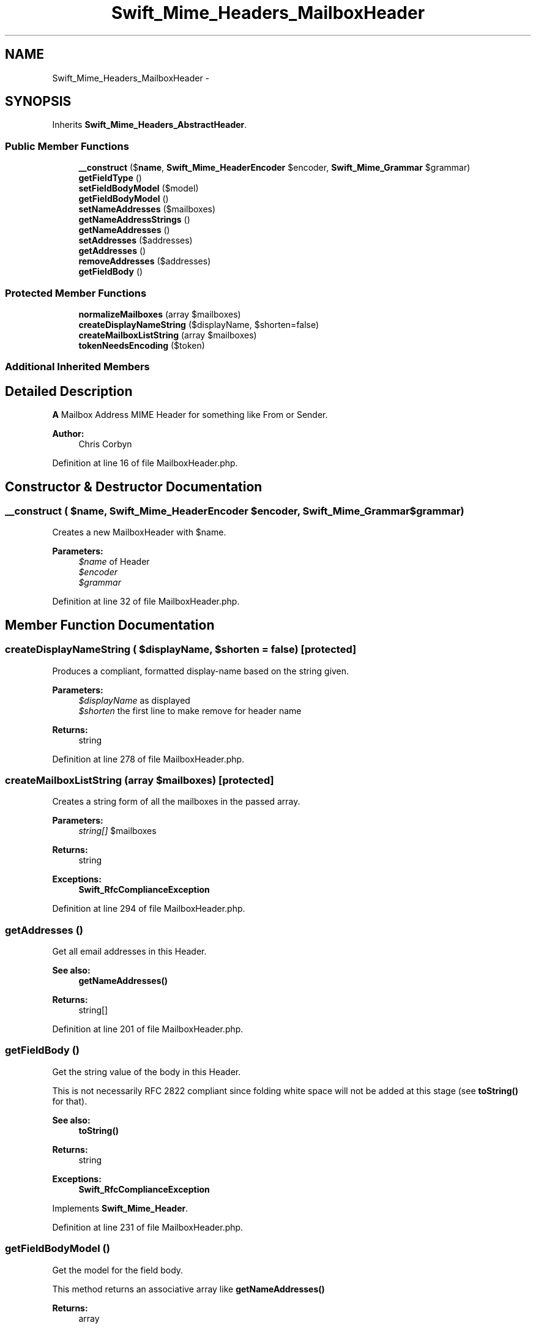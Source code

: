 .TH "Swift_Mime_Headers_MailboxHeader" 3 "Tue Apr 14 2015" "Version 1.0" "VirtualSCADA" \" -*- nroff -*-
.ad l
.nh
.SH NAME
Swift_Mime_Headers_MailboxHeader \- 
.SH SYNOPSIS
.br
.PP
.PP
Inherits \fBSwift_Mime_Headers_AbstractHeader\fP\&.
.SS "Public Member Functions"

.in +1c
.ti -1c
.RI "\fB__construct\fP ($\fBname\fP, \fBSwift_Mime_HeaderEncoder\fP $encoder, \fBSwift_Mime_Grammar\fP $grammar)"
.br
.ti -1c
.RI "\fBgetFieldType\fP ()"
.br
.ti -1c
.RI "\fBsetFieldBodyModel\fP ($model)"
.br
.ti -1c
.RI "\fBgetFieldBodyModel\fP ()"
.br
.ti -1c
.RI "\fBsetNameAddresses\fP ($mailboxes)"
.br
.ti -1c
.RI "\fBgetNameAddressStrings\fP ()"
.br
.ti -1c
.RI "\fBgetNameAddresses\fP ()"
.br
.ti -1c
.RI "\fBsetAddresses\fP ($addresses)"
.br
.ti -1c
.RI "\fBgetAddresses\fP ()"
.br
.ti -1c
.RI "\fBremoveAddresses\fP ($addresses)"
.br
.ti -1c
.RI "\fBgetFieldBody\fP ()"
.br
.in -1c
.SS "Protected Member Functions"

.in +1c
.ti -1c
.RI "\fBnormalizeMailboxes\fP (array $mailboxes)"
.br
.ti -1c
.RI "\fBcreateDisplayNameString\fP ($displayName, $shorten=false)"
.br
.ti -1c
.RI "\fBcreateMailboxListString\fP (array $mailboxes)"
.br
.ti -1c
.RI "\fBtokenNeedsEncoding\fP ($token)"
.br
.in -1c
.SS "Additional Inherited Members"
.SH "Detailed Description"
.PP 
\fBA\fP Mailbox Address MIME Header for something like From or Sender\&.
.PP
\fBAuthor:\fP
.RS 4
Chris Corbyn 
.RE
.PP

.PP
Definition at line 16 of file MailboxHeader\&.php\&.
.SH "Constructor & Destructor Documentation"
.PP 
.SS "__construct ( $name, \fBSwift_Mime_HeaderEncoder\fP $encoder, \fBSwift_Mime_Grammar\fP $grammar)"
Creates a new MailboxHeader with $name\&.
.PP
\fBParameters:\fP
.RS 4
\fI$name\fP of Header 
.br
\fI$encoder\fP 
.br
\fI$grammar\fP 
.RE
.PP

.PP
Definition at line 32 of file MailboxHeader\&.php\&.
.SH "Member Function Documentation"
.PP 
.SS "createDisplayNameString ( $displayName,  $shorten = \fCfalse\fP)\fC [protected]\fP"
Produces a compliant, formatted display-name based on the string given\&.
.PP
\fBParameters:\fP
.RS 4
\fI$displayName\fP as displayed 
.br
\fI$shorten\fP the first line to make remove for header name
.RE
.PP
\fBReturns:\fP
.RS 4
string 
.RE
.PP

.PP
Definition at line 278 of file MailboxHeader\&.php\&.
.SS "createMailboxListString (array $mailboxes)\fC [protected]\fP"
Creates a string form of all the mailboxes in the passed array\&.
.PP
\fBParameters:\fP
.RS 4
\fIstring[]\fP $mailboxes
.RE
.PP
\fBReturns:\fP
.RS 4
string
.RE
.PP
\fBExceptions:\fP
.RS 4
\fI\fBSwift_RfcComplianceException\fP\fP 
.RE
.PP

.PP
Definition at line 294 of file MailboxHeader\&.php\&.
.SS "getAddresses ()"
Get all email addresses in this Header\&.
.PP
\fBSee also:\fP
.RS 4
\fBgetNameAddresses()\fP
.RE
.PP
\fBReturns:\fP
.RS 4
string[] 
.RE
.PP

.PP
Definition at line 201 of file MailboxHeader\&.php\&.
.SS "getFieldBody ()"
Get the string value of the body in this Header\&.
.PP
This is not necessarily RFC 2822 compliant since folding white space will not be added at this stage (see \fBtoString()\fP for that)\&.
.PP
\fBSee also:\fP
.RS 4
\fBtoString()\fP
.RE
.PP
\fBReturns:\fP
.RS 4
string
.RE
.PP
\fBExceptions:\fP
.RS 4
\fI\fBSwift_RfcComplianceException\fP\fP 
.RE
.PP

.PP
Implements \fBSwift_Mime_Header\fP\&.
.PP
Definition at line 231 of file MailboxHeader\&.php\&.
.SS "getFieldBodyModel ()"
Get the model for the field body\&.
.PP
This method returns an associative array like \fBgetNameAddresses()\fP
.PP
\fBReturns:\fP
.RS 4
array
.RE
.PP
\fBExceptions:\fP
.RS 4
\fI\fBSwift_RfcComplianceException\fP\fP 
.RE
.PP

.PP
Implements \fBSwift_Mime_Header\fP\&.
.PP
Definition at line 75 of file MailboxHeader\&.php\&.
.SS "getFieldType ()"
Get the type of Header that this instance represents\&.
.PP
\fBSee also:\fP
.RS 4
\fBTYPE_TEXT\fP, \fBTYPE_PARAMETERIZED\fP, \fBTYPE_MAILBOX\fP 
.PP
\fBTYPE_DATE\fP, \fBTYPE_ID\fP, \fBTYPE_PATH\fP
.RE
.PP
\fBReturns:\fP
.RS 4
int 
.RE
.PP

.PP
Implements \fBSwift_Mime_Header\fP\&.
.PP
Definition at line 47 of file MailboxHeader\&.php\&.
.SS "getNameAddresses ()"
Get all mailboxes in this Header as key=>value pairs\&.
.PP
The key is the address and the value is the name (or null if none set)\&. Example: \fC <?php $header = new \fBSwift_Mime_Headers_MailboxHeader\fP('From', array('chris@swiftmailer.org' => 'Chris Corbyn', 'mark@swiftmailer.org' => 'Mark Corbyn') ); print_r($header->\fBgetNameAddresses()\fP); // array ( // chris@swiftmailer.org => Chris Corbyn, // mark@swiftmailer.org => Mark Corbyn // ) ?> \fP
.PP
\fBSee also:\fP
.RS 4
\fBgetAddresses()\fP 
.PP
\fBgetNameAddressStrings()\fP
.RE
.PP
\fBReturns:\fP
.RS 4
string[] 
.RE
.PP

.PP
Definition at line 164 of file MailboxHeader\&.php\&.
.SS "getNameAddressStrings ()"
Get the full mailbox list of this Header as an array of valid RFC 2822 strings\&.
.PP
Example: \fC <?php $header = new \fBSwift_Mime_Headers_MailboxHeader\fP('From', array('chris@swiftmailer.org' => 'Chris Corbyn', 'mark@swiftmailer.org' => 'Mark Corbyn') ); print_r($header->\fBgetNameAddressStrings()\fP); // array ( // 0 => Chris Corbyn chris@swiftmailer.org, // 1 => Mark Corbyn mark@swiftmailer.org // ) ?> \fP
.PP
\fBSee also:\fP
.RS 4
\fBgetNameAddresses()\fP 
.PP
\fBtoString()\fP
.RE
.PP
\fBReturns:\fP
.RS 4
string[]
.RE
.PP
\fBExceptions:\fP
.RS 4
\fI\fBSwift_RfcComplianceException\fP\fP 
.RE
.PP

.PP
Definition at line 135 of file MailboxHeader\&.php\&.
.SS "normalizeMailboxes (array $mailboxes)\fC [protected]\fP"
Normalizes a user-input list of mailboxes into consistent key=>value pairs\&.
.PP
\fBParameters:\fP
.RS 4
\fIstring[]\fP $mailboxes
.RE
.PP
\fBReturns:\fP
.RS 4
string[] 
.RE
.PP

.PP
Definition at line 250 of file MailboxHeader\&.php\&.
.SS "removeAddresses ( $addresses)"
Remove one or more addresses from this Header\&.
.PP
\fBParameters:\fP
.RS 4
\fIstring|string[]\fP $addresses 
.RE
.PP

.PP
Definition at line 211 of file MailboxHeader\&.php\&.
.SS "setAddresses ( $addresses)"
Makes this Header represent a list of plain email addresses with no names\&.
.PP
Example: \fC <?php //Sets three email addresses as the Header data $header->setAddresses( array('one@domain.tld', 'two@domain.tld', 'three@domain.tld') ); ?> \fP
.PP
\fBSee also:\fP
.RS 4
\fBsetNameAddresses()\fP 
.PP
setValue()
.RE
.PP
\fBParameters:\fP
.RS 4
\fIstring[]\fP $addresses
.RE
.PP
\fBExceptions:\fP
.RS 4
\fI\fBSwift_RfcComplianceException\fP\fP 
.RE
.PP

.PP
Definition at line 189 of file MailboxHeader\&.php\&.
.SS "setFieldBodyModel ( $model)"
Set the model for the field body\&.
.PP
This method takes a string, or an array of addresses\&.
.PP
\fBParameters:\fP
.RS 4
\fI$model\fP 
.RE
.PP
\fBExceptions:\fP
.RS 4
\fI\fBSwift_RfcComplianceException\fP\fP 
.RE
.PP

.PP
Implements \fBSwift_Mime_Header\fP\&.
.PP
Definition at line 61 of file MailboxHeader\&.php\&.
.SS "setNameAddresses ( $mailboxes)"
Set a list of mailboxes to be shown in this Header\&.
.PP
The mailboxes can be a simple array of addresses, or an array of key=>value pairs where (email => personalName)\&. Example: \fC <?php //Sets two mailboxes in the Header, one with a personal name $header->setNameAddresses(array( 'chris@swiftmailer.org' => 'Chris Corbyn', 'mark@swiftmailer.org' //No associated personal name )); ?> \fP
.PP
\fBSee also:\fP
.RS 4
\fB__construct()\fP 
.PP
\fBsetAddresses()\fP 
.PP
setValue()
.RE
.PP
\fBParameters:\fP
.RS 4
\fIstring|string[]\fP $mailboxes
.RE
.PP
\fBExceptions:\fP
.RS 4
\fI\fBSwift_RfcComplianceException\fP\fP 
.RE
.PP

.PP
Definition at line 104 of file MailboxHeader\&.php\&.
.SS "tokenNeedsEncoding ( $token)\fC [protected]\fP"
Redefine the encoding requirements for mailboxes\&.
.PP
Commas and semicolons are used to separate multiple addresses, and should therefore be encoded
.PP
\fBParameters:\fP
.RS 4
\fI$token\fP 
.RE
.PP
\fBReturns:\fP
.RS 4
bool 
.RE
.PP

.PP
Definition at line 309 of file MailboxHeader\&.php\&.

.SH "Author"
.PP 
Generated automatically by Doxygen for VirtualSCADA from the source code\&.
